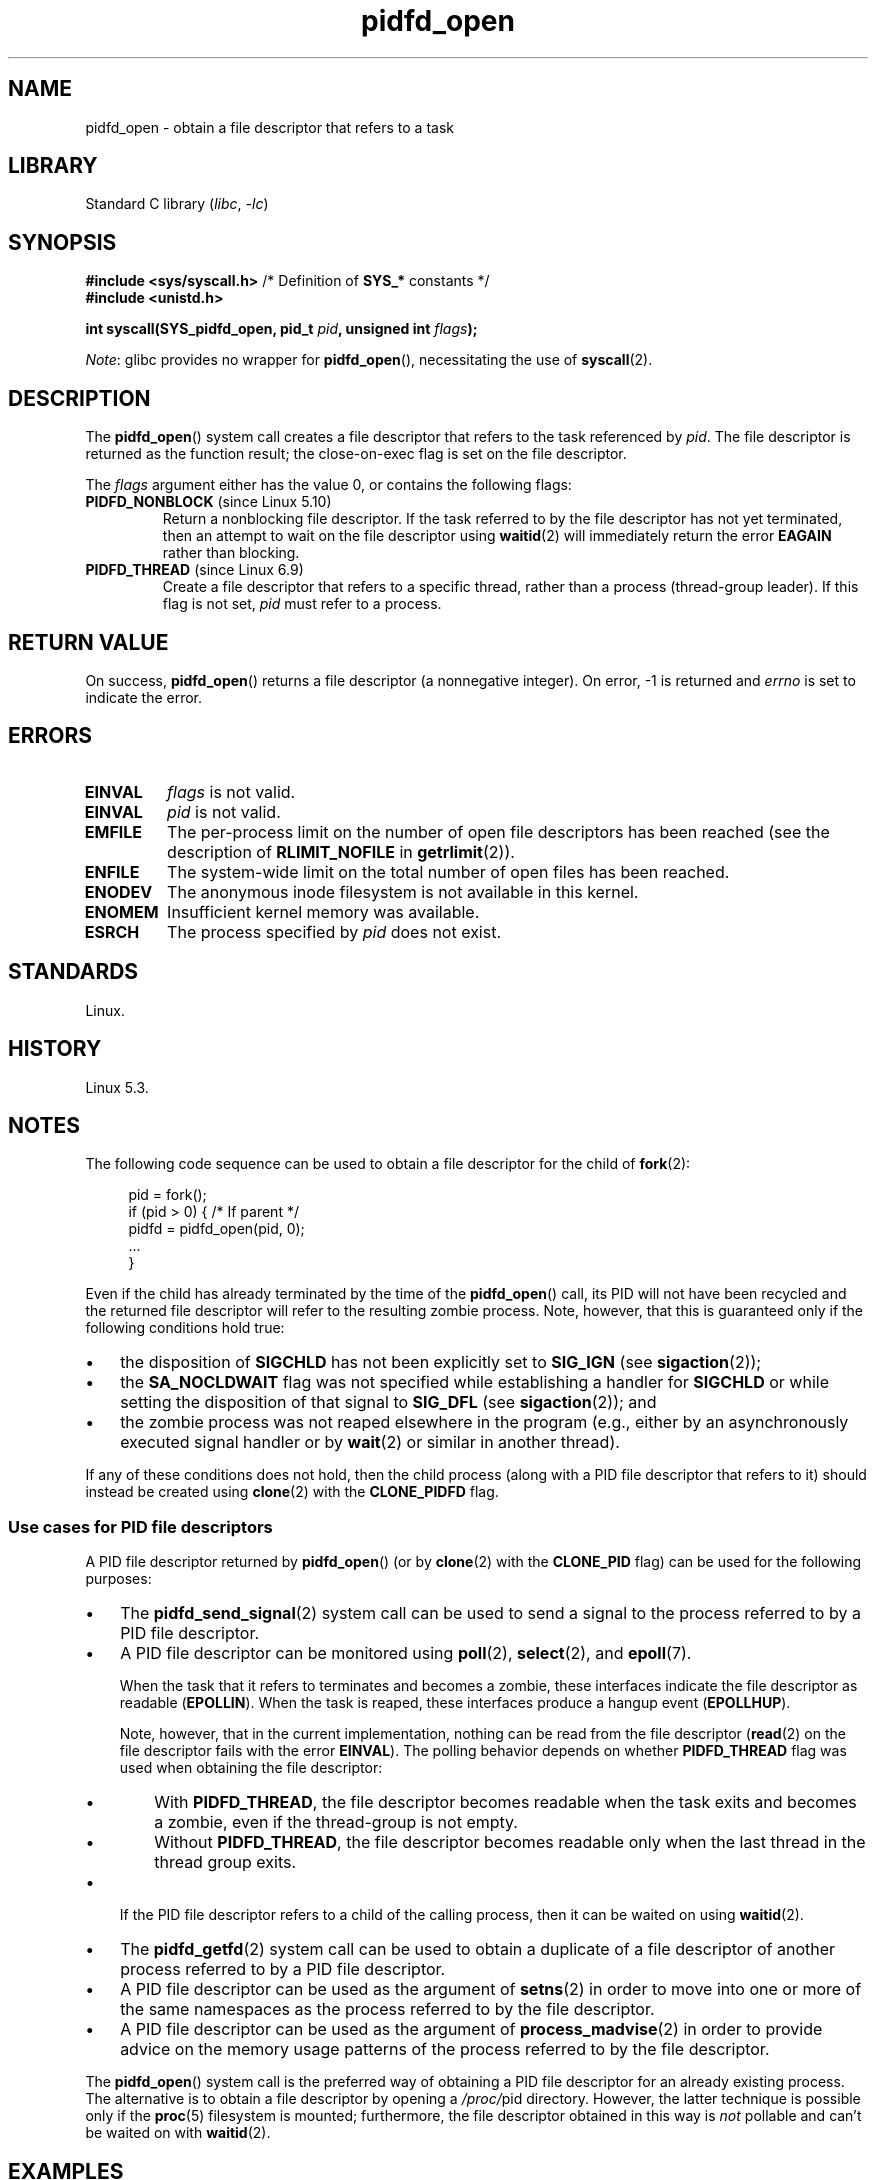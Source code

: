.\" Copyright, the authors of the Linux man-pages project
.\"
.\" SPDX-License-Identifier: Linux-man-pages-copyleft
.\"
.TH pidfd_open 2 (date) "Linux man-pages (unreleased)"
.SH NAME
pidfd_open \- obtain a file descriptor that refers to a task
.SH LIBRARY
Standard C library
.RI ( libc ,\~ \-lc )
.SH SYNOPSIS
.nf
.BR "#include <sys/syscall.h>" "      /* Definition of " SYS_* " constants */"
.B #include <unistd.h>
.P
.BI "int syscall(SYS_pidfd_open, pid_t " pid ", unsigned int " flags );
.fi
.P
.IR Note :
glibc provides no wrapper for
.BR pidfd_open (),
necessitating the use of
.BR syscall (2).
.SH DESCRIPTION
The
.BR pidfd_open ()
system call creates a file descriptor that refers to
the task referenced by
.IR pid .
The file descriptor is returned as the function result;
the close-on-exec flag is set on the file descriptor.
.P
The
.I flags
argument either has the value 0, or contains the following flags:
.TP
.BR PIDFD_NONBLOCK " (since Linux 5.10)"
.\" commit 4da9af0014b51c8b015ed8c622440ef28912efe6
Return a nonblocking file descriptor.
If the task referred to by the file descriptor has not yet terminated,
then an attempt to wait on the file descriptor using
.BR waitid (2)
will immediately return the error
.B EAGAIN
rather than blocking.
.TP
.BR PIDFD_THREAD " (since Linux 6.9)"
.\" commit 64bef697d33b75fc06c5789b3f8108680271529f
Create a file descriptor that refers to a specific thread,
rather than a process (thread-group leader).
If this flag is not set,
.I pid
must refer to a process.
.SH RETURN VALUE
On success,
.BR pidfd_open ()
returns a file descriptor (a nonnegative integer).
On error, \-1 is returned and
.I errno
is set to indicate the error.
.SH ERRORS
.TP
.B EINVAL
.I flags
is not valid.
.TP
.B EINVAL
.I pid
is not valid.
.TP
.B EMFILE
The per-process limit on the number of open file descriptors has been reached
(see the description of
.B RLIMIT_NOFILE
in
.BR getrlimit (2)).
.TP
.B ENFILE
The system-wide limit on the total number of open files has been reached.
.TP
.B ENODEV
The anonymous inode filesystem is not available in this kernel.
.TP
.B ENOMEM
Insufficient kernel memory was available.
.TP
.B ESRCH
The process specified by
.I pid
does not exist.
.SH STANDARDS
Linux.
.SH HISTORY
Linux 5.3.
.SH NOTES
The following code sequence can be used to obtain a file descriptor
for the child of
.BR fork (2):
.P
.in +4n
.EX
pid = fork();
if (pid > 0) {     /* If parent */
    pidfd = pidfd_open(pid, 0);
    ...
}
.EE
.in
.P
Even if the child has already terminated by the time of the
.BR pidfd_open ()
call, its PID will not have been recycled and the returned
file descriptor will refer to the resulting zombie process.
Note, however, that this is guaranteed only if the following
conditions hold true:
.IP \[bu] 3
the disposition of
.B SIGCHLD
has not been explicitly set to
.B SIG_IGN
(see
.BR sigaction (2));
.IP \[bu]
the
.B SA_NOCLDWAIT
flag was not specified while establishing a handler for
.B SIGCHLD
or while setting the disposition of that signal to
.B SIG_DFL
(see
.BR sigaction (2));
and
.IP \[bu]
the zombie process was not reaped elsewhere in the program
(e.g., either by an asynchronously executed signal handler or by
.BR wait (2)
or similar in another thread).
.P
If any of these conditions does not hold,
then the child process (along with a PID file descriptor that refers to it)
should instead be created using
.BR clone (2)
with the
.B CLONE_PIDFD
flag.
.\"
.SS Use cases for PID file descriptors
A PID file descriptor returned by
.BR pidfd_open ()
(or by
.BR clone (2)
with the
.B CLONE_PID
flag) can be used for the following purposes:
.IP \[bu] 3
The
.BR pidfd_send_signal (2)
system call can be used to send a signal to the process referred to by
a PID file descriptor.
.IP \[bu]
A PID file descriptor can be monitored using
.BR poll (2),
.BR select (2),
and
.BR epoll (7).
.IP
When the task that it refers to terminates and becomes a zombie,
these interfaces indicate the file descriptor as readable
.RB ( EPOLLIN ).
When the task is reaped, these interfaces produce a hangup event
.\" commit 43f0df54c96f
.RB ( EPOLLHUP ).
.IP
Note, however, that in the current implementation,
nothing can be read from the file descriptor
.RB ( read (2)
on the file descriptor fails with the error
.BR EINVAL ).
The polling behavior depends on whether
.B PIDFD_THREAD
flag was used when obtaining the file descriptor:
.RS
.IP \[bu] 3
With
.BR PIDFD_THREAD ,
the file descriptor becomes readable
when the task exits and becomes a zombie,
even if the thread-group is not empty.
.IP \[bu]
Without
.BR PIDFD_THREAD ,
the file descriptor becomes readable
only when the last thread in the thread group exits.
.RE
.IP \[bu]
If the PID file descriptor refers to a child of the calling process,
then it can be waited on using
.BR waitid (2).
.IP \[bu]
The
.BR pidfd_getfd (2)
system call can be used to obtain a duplicate of a file descriptor
of another process referred to by a PID file descriptor.
.IP \[bu]
A PID file descriptor can be used as the argument of
.BR setns (2)
in order to move into one or more of the same namespaces as the process
referred to by the file descriptor.
.IP \[bu]
A PID file descriptor can be used as the argument of
.BR process_madvise (2)
in order to provide advice on the memory usage patterns of the process
referred to by the file descriptor.
.P
The
.BR pidfd_open ()
system call is the preferred way of obtaining a PID file descriptor
for an already existing process.
The alternative is to obtain a file descriptor by opening a
.IR /proc/ pid
directory.
However, the latter technique is possible only if the
.BR proc (5)
filesystem is mounted;
furthermore, the file descriptor obtained in this way is
.I not
pollable and can't be waited on with
.BR waitid (2).
.SH EXAMPLES
The program below opens a PID file descriptor for the
process whose PID is specified as its command-line argument.
It then uses
.BR poll (2)
to monitor the file descriptor for process exit, as indicated by an
.B EPOLLIN
event.
.\"
.SS Program source
\&
.\" SRC BEGIN (pidfd_open.c)
.EX
#define _GNU_SOURCE
#include <poll.h>
#include <stdio.h>
#include <stdlib.h>
#include <sys/syscall.h>
#include <sys/types.h>
#include <unistd.h>
\&
static int
pidfd_open(pid_t pid, unsigned int flags)
{
    return syscall(SYS_pidfd_open, pid, flags);
}
\&
int
main(int argc, char *argv[])
{
    int            pidfd, ready;
    struct pollfd  pollfd;
\&
    if (argc != 2) {
        fprintf(stderr, "Usage: %s <pid>\[rs]n", argv[0]);
        exit(EXIT_SUCCESS);
    }
\&
    pidfd = pidfd_open(atoi(argv[1]), 0);
    if (pidfd == \-1) {
        perror("pidfd_open");
        exit(EXIT_FAILURE);
    }
\&
    pollfd.fd = pidfd;
    pollfd.events = POLLIN;
\&
    ready = poll(&pollfd, 1, \-1);
    if (ready == \-1) {
        perror("poll");
        exit(EXIT_FAILURE);
    }
\&
    printf("Events (%#x): POLLIN is %sset\[rs]n", pollfd.revents,
           (pollfd.revents & POLLIN) ? "" : "not ");
\&
    close(pidfd);
    exit(EXIT_SUCCESS);
}
.EE
.\" SRC END
.SH SEE ALSO
.BR clone (2),
.BR kill (2),
.BR pidfd_getfd (2),
.BR pidfd_send_signal (2),
.BR poll (2),
.BR process_madvise (2),
.BR select (2),
.BR setns (2),
.BR waitid (2),
.BR epoll (7)
